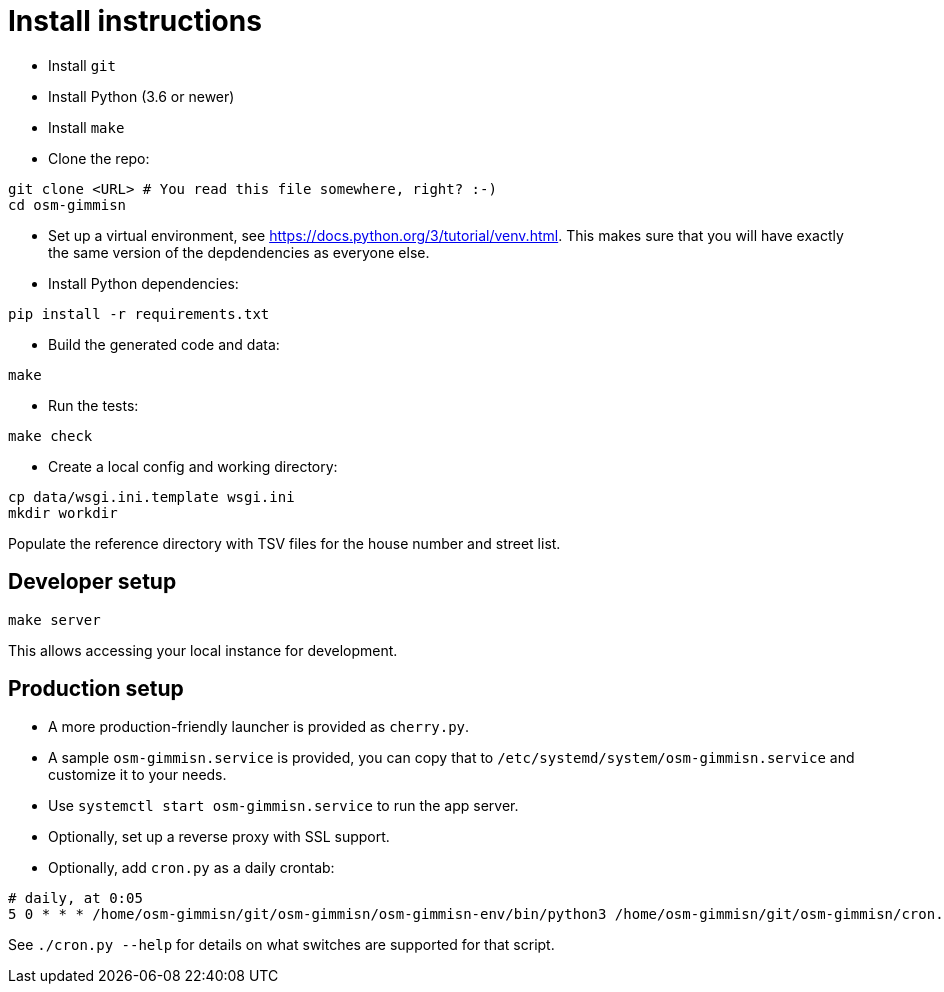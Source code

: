 = Install instructions

- Install `git`

- Install Python (3.6 or newer)

- Install `make`

- Clone the repo:

----
git clone <URL> # You read this file somewhere, right? :-)
cd osm-gimmisn
----

- Set up a virtual environment, see <https://docs.python.org/3/tutorial/venv.html>. This makes sure
  that you will have exactly the same version of the depdendencies as everyone else.

- Install Python dependencies:

----
pip install -r requirements.txt
----

- Build the generated code and data:

----
make
----

- Run the tests:

----
make check
----

- Create a local config and working directory:

----
cp data/wsgi.ini.template wsgi.ini
mkdir workdir
----

Populate the reference directory with TSV files for the house number and street list.

== Developer setup

----
make server
----

This allows accessing your local instance for development.

== Production setup

- A more production-friendly launcher is provided as `cherry.py`.

- A sample `osm-gimmisn.service` is provided, you can copy that to
  `/etc/systemd/system/osm-gimmisn.service` and customize it to your needs.

- Use `systemctl start osm-gimmisn.service` to run the app server.

- Optionally, set up a reverse proxy with SSL support.

- Optionally, add `cron.py` as a daily crontab:

----
# daily, at 0:05
5 0 * * * /home/osm-gimmisn/git/osm-gimmisn/osm-gimmisn-env/bin/python3 /home/osm-gimmisn/git/osm-gimmisn/cron.py
----

See `./cron.py --help` for details on what switches are supported for that script.

